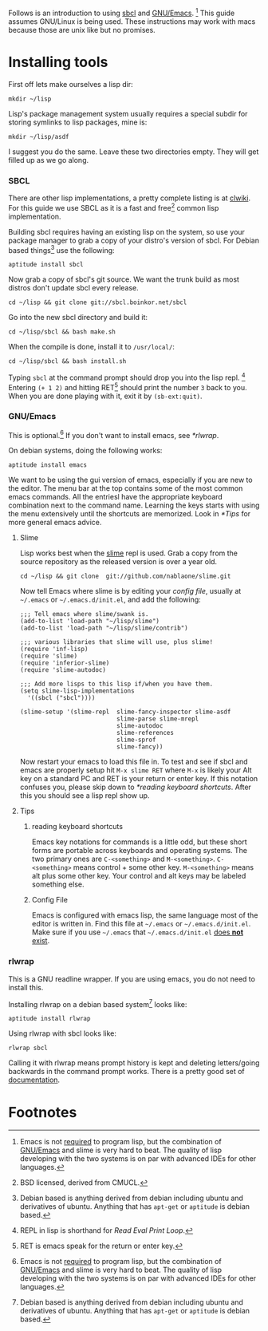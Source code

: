 Follows is an introduction to using [[http://www.sbcl.org/][sbcl]] and [[http://www.gnu.org/software/emacs/][GNU/Emacs]]. [fn:1] This guide assumes
GNU/Linux is being used. These instructions may work with macs because
those are unix like but no promises.

* Installing tools
  First off lets make ourselves a lisp dir:
  : mkdir ~/lisp

  Lisp's package management system usually requires a special subdir for
  storing symlinks to lisp packages, mine is:
  : mkdir ~/lisp/asdf

  I suggest you do the same. Leave these two directories empty. They will
  get filled up as we go along.

*** SBCL
    There are other lisp implementations, a pretty complete listing is at
    [[http://www.cliki.net/Common%20Lisp%20implementation][clwiki]]. For this guide we use SBCL as it is a fast and free[fn:2] common
    lisp implementation.

    Building sbcl requires having an existing lisp on the system, so use
    your package manager to grab a copy of your distro's version of
    sbcl. For Debian based things[fn:3] use the following:
    : aptitude install sbcl

    Now grab a copy of sbcl's git source. We want the trunk build as most
    distros don't update sbcl every release.
    : cd ~/lisp && git clone git://sbcl.boinkor.net/sbcl

    Go into the new sbcl directory and build it:
    : cd ~/lisp/sbcl && bash make.sh

    When the compile is done, install it to =/usr/local/=:
    : cd ~/lisp/sbcl && bash install.sh

    Typing =sbcl= at the command prompt should drop you into the lisp
    repl. [fn:4] Entering =(+ 1 2)= and hitting RET[fn:5] should print the
    number =3= back to you. When you are done playing with it, exit it by
    =(sb-ext:quit)=.

*** GNU/Emacs
    This is optional.[fn:1] If you don't want to install emacs, see
    [[*rlwrap]].

    On debian systems, doing the following works:
    : aptitude install emacs

    We want to be using the gui version of emacs, especially if you are
    new to the editor. The menu bar at the top contains some of the most
    common emacs commands. All the entriesl have the appropriate keyboard
    combination next to the command name. Learning the keys starts with
    using the menu extensively until the shortcuts are memorized. Look in
    [[*Tips]] for more general emacs advice.

***** Slime
      Lisp works best when the [[http://common-lisp.net/project/slime/][slime]] repl is used. Grab a copy from the
      source repository as the released version is over a year old.
      : cd ~/lisp && git clone  git://github.com/nablaone/slime.git

      Now tell Emacs where slime is by editing your [[config file]], usually
      at =~/.emacs= or =~/.emacs.d/init.el=, and add the following:

      #+BEGIN_SRC elisp
      ;;; Tell emacs where slime/swank is.
      (add-to-list 'load-path "~/lisp/slime")
      (add-to-list 'load-path "~/lisp/slime/contrib")

      ;;; various libraries that slime will use, plus slime!
      (require 'inf-lisp)
      (require 'slime)
      (require 'inferior-slime)
      (require 'slime-autodoc)

      ;;; Add more lisps to this lisp if/when you have them.
      (setq slime-lisp-implementations
        '((sbcl ("sbcl"))))

      (slime-setup '(slime-repl  slime-fancy-inspector slime-asdf
                                 slime-parse slime-mrepl
                                 slime-autodoc
                                 slime-references
                                 slime-sprof
                                 slime-fancy))
      #+END_SRC

      Now restart your emacs to load this file in. To test and see if sbcl
      and emacs are properly setup hit =M-x slime RET= where =M-x= 
      is likely your Alt key on a standard PC and RET is your return or enter key. 
      If this notation confuses you, please skip down to  [[*reading keyboard shortcuts]].
      After this you should see a lisp repl show up.

***** Tips
******* reading keyboard shortcuts
        Emacs key notations for commands is a little odd, but these short
        forms are portable across keyboards and operating systems. The two
        primary ones are =C-<something>= and
        =M-<something>=. =C-<something>= means control + some other
        key. =M-<something>= means alt plus some other key. Your control
        and alt keys may be labeled something else.

******* Config File
        #+ <<config file>>
        Emacs is configured with emacs lisp, the same language most of the
        editor is written in. Find this file at =~/.emacs= or
        =~/.emacs.d/init.el=. Make sure if you use =~/.emacs= that
        =~/.emacs.d/init.el= _does *not* exist_.

*** rlwrap
    This is a GNU readline wrapper. If you are using emacs, you do not
    need to install this.

    Installing rlwrap on a debian based system[fn:3] looks like:
    : aptitude install rlwrap

    Using rlwrap with sbcl looks like:
    : rlwrap sbcl

    Calling it with rlwrap means prompt history is kept and deleting
    letters/going backwards in the command prompt works. There is a pretty
    good set of [[http://utopia.knoware.nl/~hlub/uck/rlwrap/rlwrap.html][documentation]].


* Footnotes

[fn:1] Emacs is not _required_ to program lisp, but the combination of
[[http://www.gnu.org/software/emacs/][GNU/Emacs]] and slime is very hard to beat. The quality of lisp developing
with the two systems is on par with advanced IDEs for other languages.

[fn:2] BSD licensed, derived from CMUCL.

[fn:3] Debian based is anything derived from debian including ubuntu and
derivatives of ubuntu. Anything that has =apt-get= or =aptitude= is debian
based.

# <<<repl>>>
[fn:4] REPL in lisp is shorthand for /Read Eval Print Loop/.

[fn:5] RET is emacs speak for the return or enter key.
